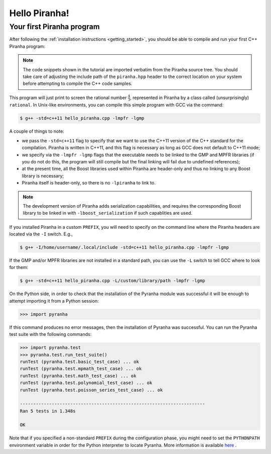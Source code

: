 .. _hello_piranha:

Hello Piranha!
==============

Your first Piranha program
--------------------------

After following the :ref:`installation instructions <getting_started>`,
you should be able to compile and run your first C++ Piranha program:

.. code-block:: c++
   :linenos:

   #include <iostream>

   // Include the global Piranha header.
   #include "piranha/piranha.hpp"

   // Import the Piranha namespace.
   using namespace piranha;

   int main()
   {
     // Setup of the Piranha environment.
     environment env;
     // This statement will print "4/3" to screen.
     std::cout << rational{4,3} << '\n';
   }

.. note:: The code snippets shown in the tutorial are imported verbatim from the Piranha
   source tree. You should take care of adjusting the include path of the ``piranha.hpp`` header
   to the correct location on your system before attempting to compile the C++ code samples.

This program will just print to screen the rational number :math:`\frac{4}{3}`, represented
in Piranha by a class called (unsurprisingly) ``rational``.
In Unix-like environments, you can compile this simple program with GCC via the command:

.. code-block:: bash

   $ g++ -std=c++11 hello_piranha.cpp -lmpfr -lgmp

A couple of things to note:

* we pass the ``-std=c++11`` flag to specify that we want to use the C++11 version of the C++ standard for the compilation.
  Piranha is written in C++11, and this flag is necessary as long as GCC does not default to C++11 mode;
* we specify via the ``-lmpfr -lgmp`` flags that the executable needs to be linked to the GMP and MPFR libraries (if
  you do not do this, the program will still compile but the final linking will fail due to undefined references);
* at the present time, all the Boost libraries used within Piranha are header-only and thus no linking to any Boost
  library is necessary;
* Piranha itself is header-only, so there is no ``-lpiranha`` to link to.

.. note:: The development version of Piranha adds serialization capabilities, and requires the corresponding
   Boost library to be linked in with ``-lboost_serialization`` if such capablities are used.

If you installed Piranha in a custom ``PREFIX``, you will need to specify on the command line where
the Piranha headers are located via the ``-I`` switch. E.g.,

.. code-block:: bash

   $ g++ -I/home/username/.local/include -std=c++11 hello_piranha.cpp -lmpfr -lgmp

If the GMP and/or MPFR libraries are not installed in a standard path, you can use the ``-L`` switch to tell GCC
where to look for them:

.. code-block:: bash

   $ g++ -std=c++11 hello_piranha.cpp -L/custom/library/path -lmpfr -lgmp

On the Python side, in order to check that the installation of the Pyranha module was successful it will be enough to
attempt importing it from a Python session:

>>> import pyranha

If this command produces no error messages, then the installation of Pyranha was successful. You can run the Pyranha
test suite with the following commands:

.. code-block:: python

   >>> import pyranha.test
   >>> pyranha.test.run_test_suite()
   runTest (pyranha.test.basic_test_case) ... ok
   runTest (pyranha.test.mpmath_test_case) ... ok
   runTest (pyranha.test.math_test_case) ... ok
   runTest (pyranha.test.polynomial_test_case) ... ok
   runTest (pyranha.test.poisson_series_test_case) ... ok
   
   ----------------------------------------------------------------------
   Ran 5 tests in 1.348s
   
   OK

Note that if you specified a non-standard ``PREFIX`` during the configuration phase, you might need to set the ``PYTHONPATH``
environment variable in order for the Python interpreter to locate Pyranha. More information is available
`here <https://docs.python.org/3/using/cmdline.html#envvar-PYTHONPATH>`__ .
